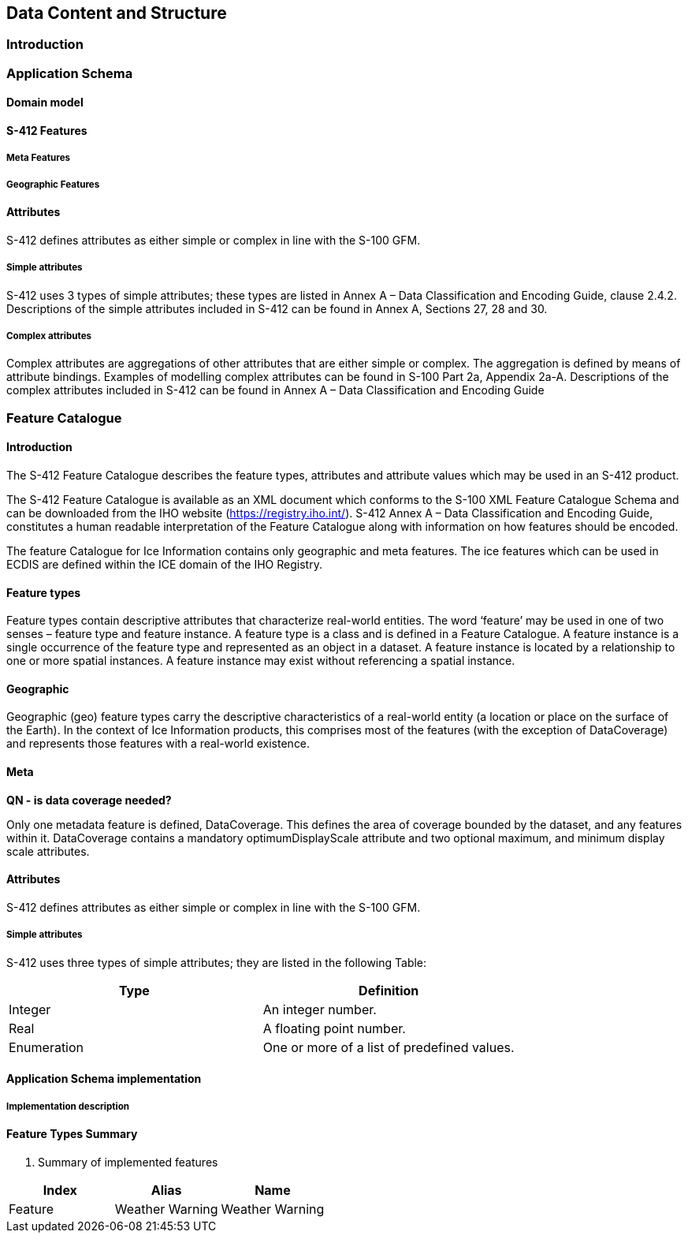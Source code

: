 
[[sec-data-content-and-structure]]
== Data Content and Structure

=== Introduction

=== Application Schema

==== Domain model

==== S-412 Features

===== Meta Features

===== Geographic Features

==== Attributes

S-412 defines attributes as either simple or complex in line with the S-100 GFM.

===== Simple attributes

S-412 uses 3 types of simple attributes; these types are listed in Annex A – Data Classification and Encoding Guide, clause 2.4.2. Descriptions of the simple attributes included in S-412 can be found in Annex A, Sections 27, 28 and 30.

===== Complex attributes

Complex attributes are aggregations of other attributes that are either simple or complex. The aggregation is defined by means of attribute bindings. Examples of modelling complex attributes can be found in S-100 Part 2a, Appendix 2a-A. Descriptions of the complex attributes included in S-412 can be found in Annex A – Data Classification and Encoding Guide

=== Feature Catalogue

==== Introduction

The S-412 Feature Catalogue describes the feature types, attributes and attribute values which may be used in an S-412 product.

The S-412 Feature Catalogue is available as an XML document which conforms to the S-100 XML Feature Catalogue Schema and can be downloaded from the IHO website (https://registry.iho.int/). S-412 Annex A – Data Classification and Encoding Guide, constitutes a human readable interpretation of the Feature Catalogue along with information on how features should be encoded.

The feature Catalogue for Ice Information contains only geographic and meta features. The ice features which can be used in ECDIS are defined within the ICE domain of the IHO Registry.

==== Feature types

Feature types contain descriptive attributes that characterize real-world entities. The word ‘feature’ may be used in one of two senses – feature type and feature instance. A feature type is a class and is defined in a Feature Catalogue. A feature instance is a single occurrence of the feature type and represented as an object in a dataset. A feature instance is located by a relationship to one or more spatial instances. A feature instance may exist without referencing a spatial instance.

==== Geographic

Geographic (geo) feature types carry the descriptive characteristics of a real-world entity (a location or place on the surface of the Earth). In the context of Ice Information products, this comprises most of the features (with the exception of DataCoverage) and represents those features with a real-world existence.

==== Meta

**QN - is data coverage needed? **

Only one metadata feature is defined, DataCoverage. This defines the area of coverage bounded by the dataset, and any features within it. DataCoverage contains a mandatory optimumDisplayScale attribute and two optional maximum, and minimum display scale attributes.

==== Attributes

S-412 defines attributes as either simple or complex in line with the S-100 GFM.

===== Simple attributes

S-412 uses three types of simple attributes; they are listed in the following Table:

[cols="a,a",options="headers"]
|===
|Type |Definition 

|Integer
|An integer number.

|Real
|A floating point number.

|Enumeration
|One or more of a list of predefined values.

|===

==== Application Schema implementation

===== Implementation description

==== Feature Types Summary

. Summary of implemented features
[width=50%,cols="1,1,5",options="headers"]
|===
|Index |Alias |Name

|Feature
|Weather Warning
|Weather Warning

|===

